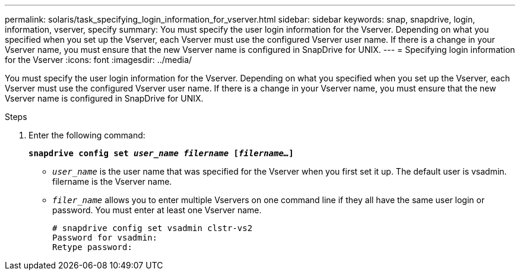 ---
permalink: solaris/task_specifying_login_information_for_vserver.html
sidebar: sidebar
keywords: snap, snapdrive, login, information, vserver, specify
summary: You must specify the user login information for the Vserver. Depending on what you specified when you set up the Vserver, each Vserver must use the configured Vserver user name. If there is a change in your Vserver name, you must ensure that the new Vserver name is configured in SnapDrive for UNIX.
---
= Specifying login information for the Vserver
:icons: font
:imagesdir: ../media/

[.lead]
You must specify the user login information for the Vserver. Depending on what you specified when you set up the Vserver, each Vserver must use the configured Vserver user name. If there is a change in your Vserver name, you must ensure that the new Vserver name is configured in SnapDrive for UNIX.

.Steps

. Enter the following command:
+
`*snapdrive config set _user_name filername_ [_filername..._]*`

 ** `_user_name_` is the user name that was specified for the Vserver when you first set it up. The default user is vsadmin. filername is the Vserver name.
 ** `_filer_name_` allows you to enter multiple Vservers on one command line if they all have the same user login or password. You must enter at least one Vserver name.
+
----
# snapdrive config set vsadmin clstr-vs2
Password for vsadmin:
Retype password:
----
